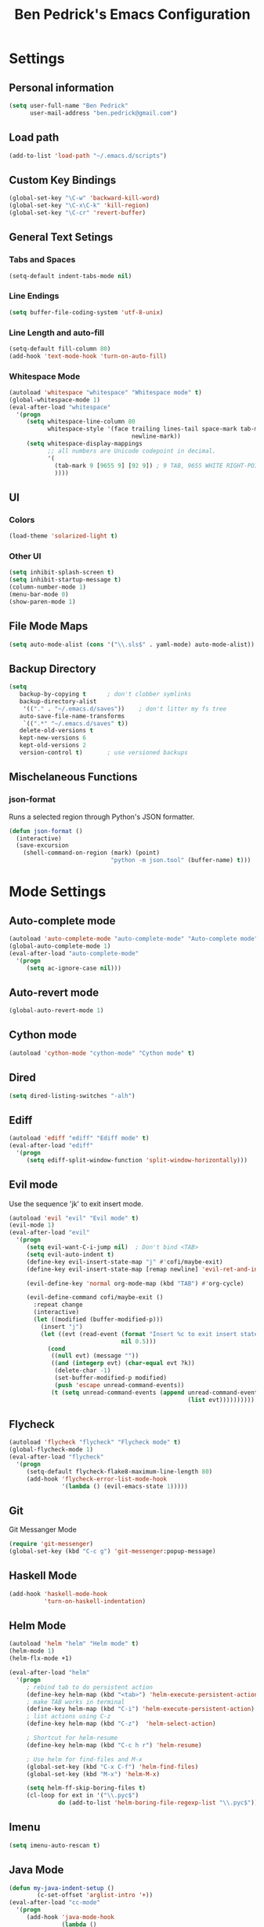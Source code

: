 #+TITLE: Ben Pedrick's Emacs Configuration
#+OPTIONS: toc:4 h:4

* Settings
** Personal information
#+BEGIN_SRC emacs-lisp
  (setq user-full-name "Ben Pedrick"
        user-mail-address "ben.pedrick@gmail.com")
#+END_SRC

** Load path
#+BEGIN_SRC emacs-lisp
(add-to-list 'load-path "~/.emacs.d/scripts")
#+END_SRC

** Custom Key Bindings
#+BEGIN_SRC emacs-lisp
(global-set-key "\C-w" 'backward-kill-word)
(global-set-key "\C-x\C-k" 'kill-region)
(global-set-key "\C-cr" 'revert-buffer)
#+END_SRC

** General Text Setings
*** Tabs and Spaces
#+BEGIN_SRC emacs-lisp
(setq-default indent-tabs-mode nil)
#+END_SRC
*** Line Endings
#+BEGIN_SRC emacs-lisp
(setq buffer-file-coding-system 'utf-8-unix)
#+END_SRC

*** Line Length and auto-fill
#+BEGIN_SRC emacs-lisp
(setq-default fill-column 80)
(add-hook 'text-mode-hook 'turn-on-auto-fill)
#+END_SRC

*** Whitespace Mode
#+BEGIN_SRC emacs-lisp
(autoload 'whitespace "whitespace" "Whitespace mode" t)
(global-whitespace-mode 1)
(eval-after-load "whitespace"
  '(progn
     (setq whitespace-line-column 80
           whitespace-style '(face trailing lines-tail space-mark tab-mark
                                   newline-mark))
     (setq whitespace-display-mappings
           ;; all numbers are Unicode codepoint in decimal.
           '(
             (tab-mark 9 [9655 9] [92 9]) ; 9 TAB, 9655 WHITE RIGHT-POINTING TRIANGLE 「▷」
             ))))
#+END_SRC

** UI
*** Colors
#+BEGIN_SRC emacs-lisp
(load-theme 'solarized-light t)
#+END_SRC

*** Other UI
#+BEGIN_SRC emacs-lisp
(setq inhibit-splash-screen t)
(setq inhibit-startup-message t)
(column-number-mode 1)
(menu-bar-mode 0)
(show-paren-mode 1)
#+END_SRC

** File Mode Maps
#+BEGIN_SRC emacs-lisp
(setq auto-mode-alist (cons '("\\.sls$" . yaml-mode) auto-mode-alist))
#+END_SRC

** Backup Directory
#+BEGIN_SRC emacs-lisp
(setq
   backup-by-copying t      ; don't clobber symlinks
   backup-directory-alist
    '(("." . "~/.emacs.d/saves"))    ; don't litter my fs tree
   auto-save-file-name-transforms
    `((".*" "~/.emacs.d/saves" t))
   delete-old-versions t
   kept-new-versions 6
   kept-old-versions 2
   version-control t)       ; use versioned backups
#+END_SRC

** Mischelaneous Functions
*** json-format
Runs a selected region through Python's JSON formatter.
#+BEGIN_SRC emacs-lisp
(defun json-format ()
  (interactive)
  (save-excursion
    (shell-command-on-region (mark) (point)
                             "python -m json.tool" (buffer-name) t)))
#+END_SRC

* Mode Settings
** Auto-complete mode
#+BEGIN_SRC emacs-lisp
(autoload 'auto-complete-mode "auto-complete-mode" "Auto-complete mode" t)
(global-auto-complete-mode 1)
(eval-after-load "auto-complete-mode"
  '(progn
     (setq ac-ignore-case nil)))
#+END_SRC

** Auto-revert mode
#+BEGIN_SRC emacs-lisp
  (global-auto-revert-mode 1)
#+END_SRC

** Cython mode
#+BEGIN_SRC emacs-lisp
(autoload 'cython-mode "cython-mode" "Cython mode" t)
#+END_SRC

** Dired
#+BEGIN_SRC emacs-lisp
(setq dired-listing-switches "-alh")
#+END_SRC

** Ediff
#+BEGIN_SRC emacs-lisp
(autoload 'ediff "ediff" "Ediff mode" t)
(eval-after-load "ediff"
  '(progn
     (setq ediff-split-window-function 'split-window-horizontally)))
#+END_SRC

** Evil mode
Use the sequence 'jk' to exit insert mode.
#+BEGIN_SRC emacs-lisp
(autoload 'evil "evil" "Evil mode" t)
(evil-mode 1)
(eval-after-load "evil"
  '(progn
     (setq evil-want-C-i-jump nil)  ; Don't bind <TAB>
     (setq evil-auto-indent t)
     (define-key evil-insert-state-map "j" #'cofi/maybe-exit)
     (define-key evil-insert-state-map [remap newline] 'evil-ret-and-indent)

     (evil-define-key 'normal org-mode-map (kbd "TAB") #'org-cycle)

     (evil-define-command cofi/maybe-exit ()
       :repeat change
       (interactive)
       (let ((modified (buffer-modified-p)))
         (insert "j")
         (let ((evt (read-event (format "Insert %c to exit insert state" ?k)
                                nil 0.5)))
           (cond
            ((null evt) (message ""))
            ((and (integerp evt) (char-equal evt ?k))
             (delete-char -1)
             (set-buffer-modified-p modified)
             (push 'escape unread-command-events))
            (t (setq unread-command-events (append unread-command-events
                                                   (list evt))))))))))
#+END_SRC

** Flycheck
#+BEGIN_SRC emacs-lisp
(autoload 'flycheck "flycheck" "Flycheck mode" t)
(global-flycheck-mode 1)
(eval-after-load "flycheck"
  '(progn
     (setq-default flycheck-flake8-maximum-line-length 80)
     (add-hook 'flycheck-error-list-mode-hook
               '(lambda () (evil-emacs-state 1)))))
#+END_SRC

** Git
**** Git Messanger Mode
#+BEGIN_SRC emacs-lisp
  (require 'git-messenger)
  (global-set-key (kbd "C-c g") 'git-messenger:popup-message)
#+END_SRC

** Haskell Mode
#+BEGIN_SRC emacs-lisp
(add-hook 'haskell-mode-hook
          'turn-on-haskell-indentation)
#+END_SRC

** Helm Mode
#+BEGIN_SRC emacs-lisp
(autoload 'helm "helm" "Helm mode" t)
(helm-mode 1)
(helm-flx-mode +1)

(eval-after-load "helm"
  '(progn
     ; rebind tab to do persistent action
     (define-key helm-map (kbd "<tab>") 'helm-execute-persistent-action)
     ; make TAB works in terminal
     (define-key helm-map (kbd "C-i") 'helm-execute-persistent-action)
     ; list actions using C-z
     (define-key helm-map (kbd "C-z")  'helm-select-action)

     ; Shortcut for helm-resume
     (define-key helm-map (kbd "C-c h r") 'helm-resume)

     ; Use helm for find-files and M-x
     (global-set-key (kbd "C-x C-f") 'helm-find-files)
     (global-set-key (kbd "M-x") 'helm-M-x)

     (setq helm-ff-skip-boring-files t)
     (cl-loop for ext in '("\\.pyc$")
              do (add-to-list 'helm-boring-file-regexp-list "\\.pyc$"))))
#+END_SRC

** Imenu
#+BEGIN_SRC emacs-lisp
  (setq imenu-auto-rescan t)
#+END_SRC

** Java Mode
#+BEGIN_SRC emacs-lisp
(defun my-java-indent-setup ()
        (c-set-offset 'arglist-intro '+))
(eval-after-load "cc-mode"
  '(progn
     (add-hook 'java-mode-hook
               (lambda ()
                 (setq c-basic-offset 4
                       tab-width 4
                       evil-shift-width 4
                       indent-tabs-mode f)
                 (setq whitespace-display-mappings '())
                 (my-java-indent-setup)
                 ))))
#+END_SRC

** Javascript Mode
#+BEGIN_SRC emacs-lisp
  (add-hook 'js-mode-hook
            (lambda ()
              (progn
                (message "is this working?")
                (flycheck-select-checker 'javascript-eslint))))
#+END_SRC

** Magit Mode
#+BEGIN_SRC emacs-lisp
  (require 'magit)
  (add-hook 'git-commit-mode-hook 'flyspell-mode)
  (eval-after-load 'evil
    '(progn
       (evil-define-key 'normal git-rebase-mode-map
         (kbd "C-p") 'git-rebase-move-line-up
         (kbd "C-n") 'git-rebase-move-line-down
         "e" 'git-rebase-edit
         "r" 'git-rebase-reword
         "p" 'git-rebase-pick
         "dd" 'git-rebase-kill-line
         "f" 'git-rebase-fixup
         "s" 'git-rebase-squash)
       (evil-set-initial-state 'git-rebase-mode 'normal)))
#+END_SRC

** Makefile Mode
#+BEGIN_SRC emacs-lisp
(add-hook 'makefile-mode-hook
          (lambda ()
            (modify-syntax-entry ?= "'")))
#+END_SRC

** Org mode
#+BEGIN_SRC emacs-lisp
(autoload 'org "org" "Org mode" t)
(eval-after-load "org"
  '(progn
     (global-set-key "\C-cl" 'org-store-link)
     (global-set-key "\C-cc" 'org-capture)
     (global-set-key "\C-ca" 'org-agenda)
     (global-set-key "\C-cb" 'org-iswitchb)
     (setq org-log-done 'time)
     (setq org-src-fontify-natively t)))

(org-babel-do-load-languages
 'org-babel-load-languages
 '((python . t)
   (emacs-lisp . t)))
#+END_SRC

** Python Mode
#+BEGIN_SRC emacs-lisp
  (autoload 'python "python" "Python mode" t)
  (eval-after-load "python"
    '(progn
       (add-hook 'python-mode-hook
                 (lambda ()
                   (setq tab-width 4)
                   (setq evil-shift-width 4)
                   (setq python-indent-offset 4)
                   (flyspell-prog-mode)
                   (rainbow-delimiters-mode)))
       (setq python-shell-interpreter "ipython"
             python-shell-interpreter-args ""
             python-shell-prompt-regexp "In \\[[0-9]+\\]: "
             python-shell-prompt-output-regexp "Out\\[[0-9]+\\]: "
             python-shell-completion-setup-code
             "from IPython.core.completerlib import module_completion"
             python-shell-completion-module-string-code
             "';'.join(module_completion('''%s'''))\n"
             python-shell-completion-string-code
             "';'.join(get_ipython().Completer.all_completions('''%s'''))\n")))
#+END_SRC

** Projectile Mode
#+BEGIN_SRC emacs-lisp
  (autoload 'projectile-mode "projectile-mode" "Projectile mode" t)
  (projectile-global-mode)
  (setq projectile-completion-system 'helm)
  (helm-projectile-on)
#+END_SRC

** Scss Mode
#+BEGIN_SRC emacs-lisp
(autoload 'scss-mode "scss-mode" "Scss mode" t)
(eval-after-load "scss-mode"
  '(add-hook 'scss-mode-hook
             (lambda ()
               (setq scss-compile-at-save nil))))
#+END_SRC

** Semantic Mode
#+BEGIN_SRC emacs-lisp
(semantic-mode 1)
(global-set-key (kbd "C-c j") 'helm-semantic-or-imenu)
#+END_SRC

** smart-mode-line
#+BEGIN_SRC emacs-lisp
(require 'smart-mode-line)
(sml/setup)
#+END_SRC

** Undo-tree mode
#+BEGIN_SRC emacs-lisp
(autoload 'undo-tree "undo-tree" "Undo-Tree mode" t)
(global-undo-tree-mode)
(eval-after-load "undo-tree"
  '(progn
     (setq undo-tree-visualizer-timestamps t)
     (setq undo-tree-visualizer-diff t)))
#+END_SRC

** Uniquify
#+BEGIN_SRC emacs-lisp
(require 'uniquify)
(setq uniquify-buffer-name-style 'reverse)
(setq uniquify-separator "|")
(setq uniquify-after-kill-buffer-p t) ; rename after killing uniquified
(setq uniquify-ignore-buffers-re "^\\*") ; don't muck with special buffers
#+END_SRC

** Yaml Mode
#+BEGIN_SRC emacs-lisp
(eval-after-load "yaml-mode"
  '(add-hook 'yaml-mode-hook
             (lambda ()
               (setq evil-shift-width 2))))
#+END_SRC
** Yasnippet
Snippet directories are loaded in order. If there are duplicate entries, the
first one is taken. So if I want to override anything in yasnippet-snippets, I
can add something of the same name to custom-snippets.
#+BEGIN_SRC emacs-lisp
  (setq yas-snippet-dirs
        '("~/.emacs.d/snippets/custom-snippets"
          "~/.emacs.d/snippets/yasnippet-snippets"))
  (setq yas-prompt-functions '(yas-x-prompt yas-dropdown-prompt yas-completing-prompt))
  (yas-global-mode 1)
#+END_SRC

* Package settings
#+BEGIN_SRC emacs-lisp
(setq package-archives '(("gnu"       . "https://elpa.gnu.org/packages/")
                         ("melpa"     . "http://melpa.milkbox.net/packages/")
                         ("tromey"    . "https://tromey.com/elpa/")
                         ("marmalade" . "https://marmalade-repo.org/packages/")))
#+END_SRC
  
